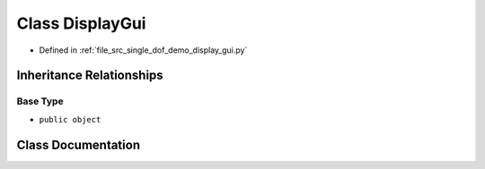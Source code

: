 .. _exhale_class_classsrc_1_1single__dof__demo_1_1display__gui_1_1DisplayGui:

Class DisplayGui
================

- Defined in :ref:`file_src_single_dof_demo_display_gui.py`


Inheritance Relationships
-------------------------

Base Type
*********

- ``public object``


Class Documentation
-------------------


.. doxygenclass:: src::single_dof_demo::display_gui::DisplayGui
   :project: KinematicArbiter
   :members:
   :protected-members:
   :undoc-members:
